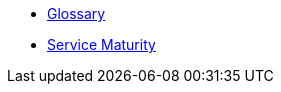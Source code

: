 * xref:cloud-kubernetes:ROOT:references/glossary.adoc[Glossary]
* xref:cloud-kubernetes:ROOT:references/service-maturity.adoc[Service Maturity]
